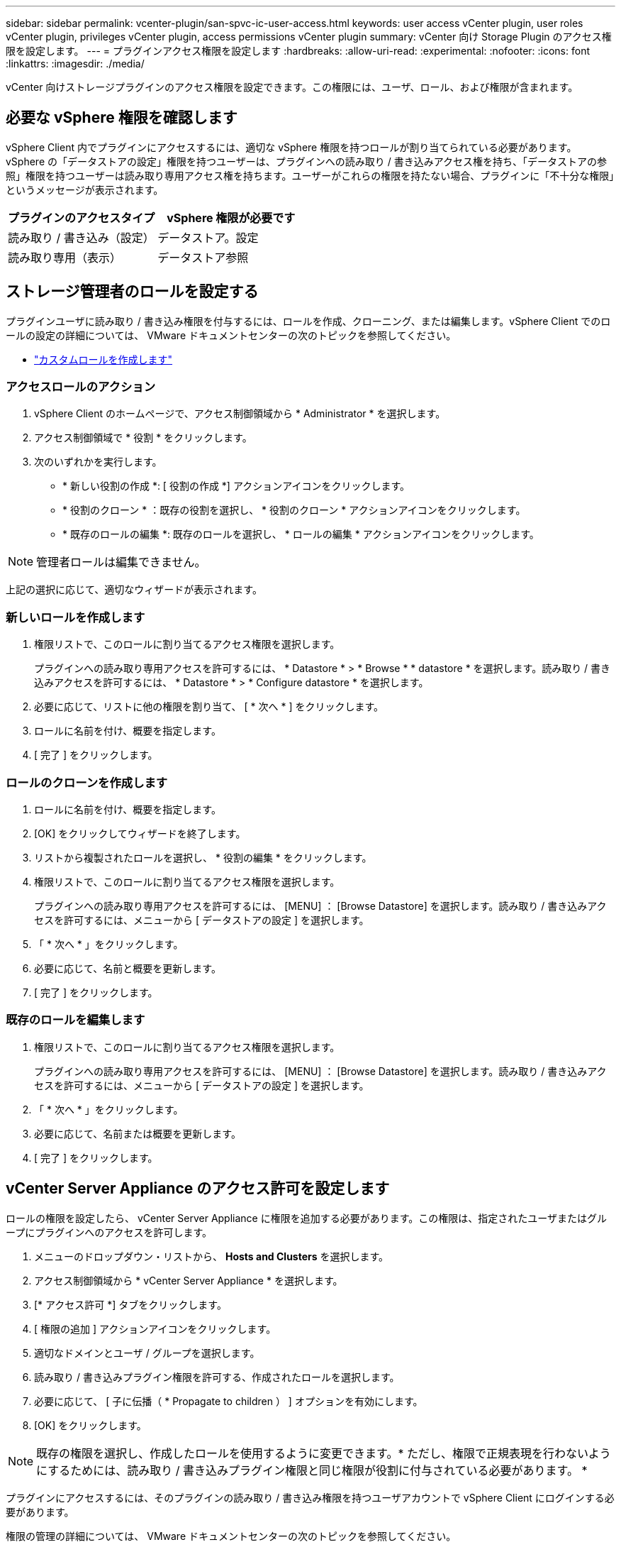 ---
sidebar: sidebar 
permalink: vcenter-plugin/san-spvc-ic-user-access.html 
keywords: user access vCenter plugin, user roles vCenter plugin, privileges vCenter plugin, access permissions vCenter plugin 
summary: vCenter 向け Storage Plugin のアクセス権限を設定します。 
---
= プラグインアクセス権限を設定します
:hardbreaks:
:allow-uri-read: 
:experimental: 
:nofooter: 
:icons: font
:linkattrs: 
:imagesdir: ./media/


[role="lead"]
vCenter 向けストレージプラグインのアクセス権限を設定できます。この権限には、ユーザ、ロール、および権限が含まれます。



== 必要な vSphere 権限を確認します

vSphere Client 内でプラグインにアクセスするには、適切な vSphere 権限を持つロールが割り当てられている必要があります。vSphere の「データストアの設定」権限を持つユーザーは、プラグインへの読み取り / 書き込みアクセス権を持ち、「データストアの参照」権限を持つユーザーは読み取り専用アクセス権を持ちます。ユーザーがこれらの権限を持たない場合、プラグインに「不十分な権限」というメッセージが表示されます。

|===
| プラグインのアクセスタイプ | vSphere 権限が必要です 


| 読み取り / 書き込み（設定） | データストア。設定 


| 読み取り専用（表示） | データストア参照 
|===


== ストレージ管理者のロールを設定する

プラグインユーザに読み取り / 書き込み権限を付与するには、ロールを作成、クローニング、または編集します。vSphere Client でのロールの設定の詳細については、 VMware ドキュメントセンターの次のトピックを参照してください。

* https://docs.vmware.com/en/VMware-vSphere/7.0/com.vmware.vsphere.security.doc/GUID-41E5E52E-A95B-4E81-9724-6AD6800BEF78.html["カスタムロールを作成します"^]




=== アクセスロールのアクション

. vSphere Client のホームページで、アクセス制御領域から * Administrator * を選択します。
. アクセス制御領域で * 役割 * をクリックします。
. 次のいずれかを実行します。
+
** * 新しい役割の作成 *: [ 役割の作成 *] アクションアイコンをクリックします。
** * 役割のクローン * ：既存の役割を選択し、 * 役割のクローン * アクションアイコンをクリックします。
** * 既存のロールの編集 *: 既存のロールを選択し、 * ロールの編集 * アクションアイコンをクリックします。





NOTE: 管理者ロールは編集できません。

上記の選択に応じて、適切なウィザードが表示されます。



=== 新しいロールを作成します

. 権限リストで、このロールに割り当てるアクセス権限を選択します。
+
プラグインへの読み取り専用アクセスを許可するには、 * Datastore * > * Browse * * datastore * を選択します。読み取り / 書き込みアクセスを許可するには、 * Datastore * > * Configure datastore * を選択します。

. 必要に応じて、リストに他の権限を割り当て、 [ * 次へ * ] をクリックします。
. ロールに名前を付け、概要を指定します。
. [ 完了 ] をクリックします。




=== ロールのクローンを作成します

. ロールに名前を付け、概要を指定します。
. [OK] をクリックしてウィザードを終了します。
. リストから複製されたロールを選択し、 * 役割の編集 * をクリックします。
. 権限リストで、このロールに割り当てるアクセス権限を選択します。
+
プラグインへの読み取り専用アクセスを許可するには、 [MENU] ： [Browse Datastore] を選択します。読み取り / 書き込みアクセスを許可するには、メニューから [ データストアの設定 ] を選択します。

. 「 * 次へ * 」をクリックします。
. 必要に応じて、名前と概要を更新します。
. [ 完了 ] をクリックします。




=== 既存のロールを編集します

. 権限リストで、このロールに割り当てるアクセス権限を選択します。
+
プラグインへの読み取り専用アクセスを許可するには、 [MENU] ： [Browse Datastore] を選択します。読み取り / 書き込みアクセスを許可するには、メニューから [ データストアの設定 ] を選択します。

. 「 * 次へ * 」をクリックします。
. 必要に応じて、名前または概要を更新します。
. [ 完了 ] をクリックします。




== vCenter Server Appliance のアクセス許可を設定します

ロールの権限を設定したら、 vCenter Server Appliance に権限を追加する必要があります。この権限は、指定されたユーザまたはグループにプラグインへのアクセスを許可します。

. メニューのドロップダウン・リストから、 *Hosts and Clusters* を選択します。
. アクセス制御領域から * vCenter Server Appliance * を選択します。
. [* アクセス許可 *] タブをクリックします。
. [ 権限の追加 ] アクションアイコンをクリックします。
. 適切なドメインとユーザ / グループを選択します。
. 読み取り / 書き込みプラグイン権限を許可する、作成されたロールを選択します。
. 必要に応じて、 [ 子に伝播（ * Propagate to children ） ] オプションを有効にします。
. [OK] をクリックします。



NOTE: 既存の権限を選択し、作成したロールを使用するように変更できます。* ただし、権限で正規表現を行わないようにするためには、読み取り / 書き込みプラグイン権限と同じ権限が役割に付与されている必要があります。 *

プラグインにアクセスするには、そのプラグインの読み取り / 書き込み権限を持つユーザアカウントで vSphere Client にログインする必要があります。

権限の管理の詳細については、 VMware ドキュメントセンターの次のトピックを参照してください。

* https://docs.vmware.com/en/VMware-vSphere/7.0/com.vmware.vsphere.security.doc/GUID-3B78EEB3-23E2-4CEB-9FBD-E432B606011A.html["vCenter コンポーネントのアクセス許可の管理"^]
* https://docs.vmware.com/en/VMware-vSphere/7.0/com.vmware.vsphere.security.doc/GUID-FAA074CC-E8C9-4F13-ABCF-6CF7F15F04EE.html["ロールと権限のベストプラクティス"^]


